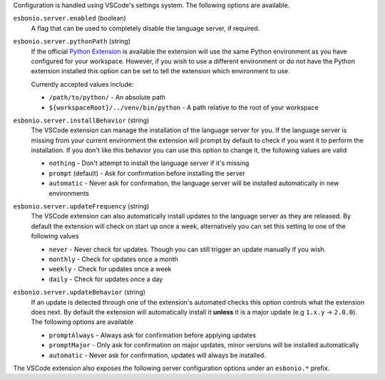 
Configuration is handled using VSCode's settings system.
The following options are available.

``esbonio.server.enabled`` (boolean)
   A flag that can be used to completely disable the language server, if required.

``esbonio.server.pythonPath`` (string)
   If the official `Python Extension`_ is available the extension will use the same
   Python environment as you have configured for your workspace. However, if you wish
   to use a different environment or do not have the Python extension installed this
   option can be set to tell the extension which environment to use.

   Currently accepted values include:

   - ``/path/to/python/`` - An absolute path
   - ``${workspaceRoot}/../venv/bin/python`` - A path relative to the root of your workspace

``esbonio.server.installBehavior`` (string)
   The VSCode extension can manage the installation of the language server for you.
   If the language server is missing from your current environment the extension will prompt
   by default to check if you want it to perform the installation. If you don't like this
   behavior you can use this option to change it, the following values are valid

   - ``nothing`` - Don't attempt to install the language server if it's missing
   - ``prompt`` (default) - Ask for confirmation before installing the server
   - ``automatic`` - Never ask for confirmation, the language server will be installed
     automatically in new environments

``esbonio.server.updateFrequency`` (string)
   The VSCode extension can also automatically install updates to the language server
   as they are released. By default the extension will check on start up once a week,
   alternatively you can set this setting to one of the following values

   - ``never`` - Never check for updates. Though you can still trigger an update
     manually if you wish.
   - ``monthly`` - Check for updates once a month
   - ``weekly`` - Check for updates once a week
   - ``daily`` - Check for updates once a day

``esbonio.server.updateBehavior`` (string)
   If an update is detected through one of the extension's automated checks this option
   controls what the extension does next. By default the extension will automatically
   install it **unless** it is a major update (e.g ``1.x.y`` -> ``2.0.0``). The following
   options are available

   - ``promptAlways`` - Always ask for confirmation before applying updates
   - ``promptMajor`` - Only ask for confirmation on major updates, minor versions will be
     installed automatically
   - ``automatic`` - Never ask for confirmation, updates will always be installed.

The VSCode extension also exposes the following server configuration options under an
``esbonio.*`` prefix.

.. _Python Extension: https://marketplace.visualstudio.com/items?itemName=ms-python.python
